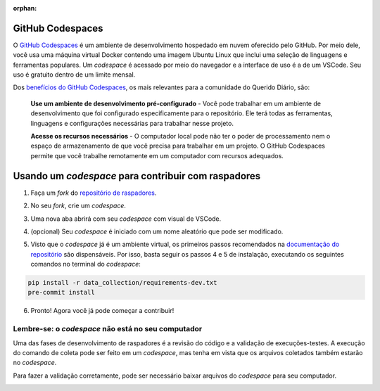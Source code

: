 .. este arquivo serve de aporte para o arquivo de Raspadores, mas não está referenciado na toctree

:orphan: 

GitHub Codespaces
###################

O `GitHub Codespaces`_ é um ambiente de desenvolvimento hospedado em nuvem oferecido
pelo GitHub. Por meio dele, você usa uma máquina virtual Docker contendo uma imagem 
Ubuntu Linux que inclui uma seleção de linguagens e ferramentas populares. Um *codespace* 
é acessado por meio do navegador e a interface de uso é a de um VSCode. Seu uso 
é gratuito dentro de um limite mensal.

Dos `benefícios do GitHub Codespaces`_, os mais relevantes para a comunidade do Querido
Diário, são:

    **Use um ambiente de desenvolvimento pré-configurado** - Você pode trabalhar 
    em um ambiente de desenvolvimento que foi configurado especificamente para o 
    repositório. Ele terá todas as ferramentas, linguagens e configurações necessárias 
    para trabalhar nesse projeto.

    **Acesse os recursos necessários** - O computador local pode não ter o poder 
    de processamento nem o espaço de armazenamento de que você precisa para trabalhar 
    em um projeto. O GitHub Codespaces permite que você trabalhe remotamente em um 
    computador com recursos adequados.

Usando um *codespace* para contribuir com raspadores
######################################################

1. Faça um *fork* do `repositório de raspadores`_.

.. image:: https://querido-diario-static.nyc3.cdn.digitaloceanspaces.com/documentacao-tecnica/usando-github-codespaces/passo-1.png

2. No seu *fork*, crie um *codespace*.

.. image:: https://querido-diario-static.nyc3.cdn.digitaloceanspaces.com/documentacao-tecnica/usando-github-codespaces/passo-2.png

3. Uma nova aba abrirá com seu *codespace* com visual de VSCode. 

.. image:: https://querido-diario-static.nyc3.cdn.digitaloceanspaces.com/documentacao-tecnica/usando-github-codespaces/passo-3.png

4. (opcional) Seu *codespace* é iniciado com um nome aleatório que pode ser modificado.

.. image:: https://querido-diario-static.nyc3.cdn.digitaloceanspaces.com/documentacao-tecnica/usando-github-codespaces/passo-4.png

5. Visto que o *codespace* já é um ambiente virtual, os primeiros passos recomendados na `documentação do repositório`_ são dispensáveis. Por isso, basta seguir os passos 4 e 5 de instalação, executando os seguintes comandos no terminal do *codespace*:

.. code-block:: bash

    pip install -r data_collection/requirements-dev.txt
    pre-commit install

6. Pronto! Agora você já pode começar a contribuir!


Lembre-se: o *codespace* não está no seu computador
****************************************************

Uma das fases de desenvolvimento de raspadores é a revisão do código e a validação 
de execuções-testes. A execução do comando de coleta pode ser feito em um *codespace*,
mas tenha em vista que os arquivos coletados também estarão no *codespace*.

Para fazer a validação corretamente, pode ser necessário baixar arquivos do *codespace*
para seu computador. 

.. image:: https://querido-diario-static.nyc3.cdn.digitaloceanspaces.com/documentacao-tecnica/usando-github-codespaces/download-csv.png

.. image:: https://querido-diario-static.nyc3.cdn.digitaloceanspaces.com/documentacao-tecnica/usando-github-codespaces/download-pdf.png


.. REFERÊNCIAS
.. _GitHub Codespaces: https://docs.github.com/pt/codespaces
.. _benefícios do GitHub Codespaces: https://docs.github.com/pt/codespaces/overview#benef%C3%ADcios-do-github-codespaces
.. _repositório de raspadores: https://github.com/okfn-brasil/querido-diario
.. _documentação do repositório: https://github.com/trevineju/querido-diario/blob/main/docs/CONTRIBUTING.md#em-linux